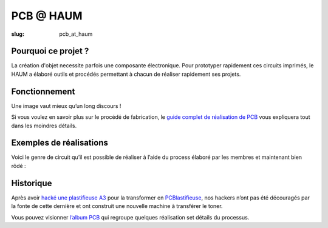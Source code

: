 ==========
PCB @ HAUM
==========

:slug: pcb_at_haum

.. image:: /images/bannieres_projets/pcb_at_haum.1.jpg
	:alt: PCB@HAUM

Pourquoi ce projet ?
====================

La création d'objet necessite parfois une composante électronique. Pour
prototyper rapidement ces circuits imprimés, le HAUM a élaboré outils et
procédés permettant à chacun de réaliser rapidement ses projets.

Fonctionnement
==============

Une image vaut mieux qu’un long discours !

.. container:: aligncenter

    .. image:: /images/pcb_at_haum/carte_conceptuelle.png
        :alt: Carte conceptuelle expliquant la composition du projet

Si vous voulez en savoir plus sur le procédé de fabrication, le `guide complet
de réalisation de PCB`_ vous expliquera tout dans les moindres détails.

.. _guide complet de réalisation de PCB: /guide_pcb.html

Exemples de réalisations
========================

Voici le genre de circuit qu’il est possible de réaliser à l’aide du process
élaboré par les membres et maintenant bien rôdé :

.. container:: aligncenter

    .. image :: https://photos.haum.org/small/pcb/5_sortiebain_24821741224_o.jpg
    .. image :: https://photos.haum.org/small/pcb/6_apresnettoyage_25156704870_o.jpg

Historique
==========

Après avoir `hacké une plastifieuse A3`_ pour la transformer en
PCBlastifieuse_, nos hackers n’ont pas été découragés par la fonte de cette
dernière et ont construit une nouvelle machine à transférer le toner.

Vous pouvez visionner `l’album PCB`_ qui regroupe quelques réalisation set détails du processus.

.. _hacké une plastifieuse A3: /hack_pcblastifieuse.html
.. _l’album PCB: https://photos.haum.org/albums/pcb/
.. _PCBlastifieuse: /pages/pcblastifieuse.html
